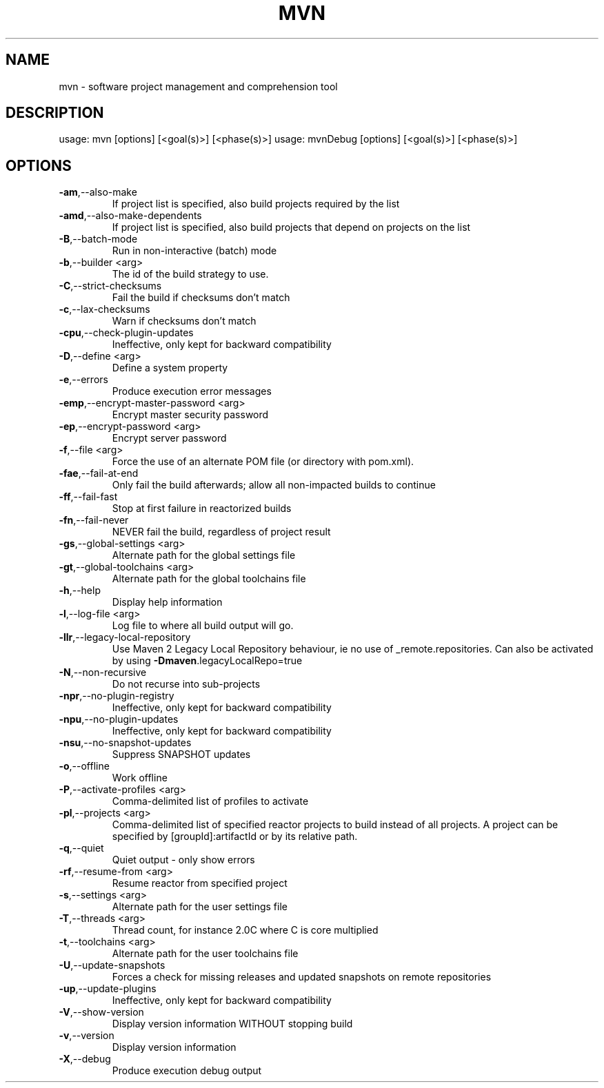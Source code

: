 .TH MVN "1" "April 2015" "Apache Maven 3.3.1" "User Commands"
.SH NAME
mvn \- software project management and comprehension tool
.SH DESCRIPTION
usage: mvn [options] [<goal(s)>] [<phase(s)>]
usage: mvnDebug [options] [<goal(s)>] [<phase(s)>]
.SH OPTIONS
.TP
\fB\-am\fR,\-\-also\-make
If project list is specified, also
build projects required by the
list
.TP
\fB\-amd\fR,\-\-also\-make\-dependents
If project list is specified, also
build projects that depend on
projects on the list
.TP
\fB\-B\fR,\-\-batch\-mode
Run in non\-interactive (batch)
mode
.TP
\fB\-b\fR,\-\-builder <arg>
The id of the build strategy to
use.
.TP
\fB\-C\fR,\-\-strict\-checksums
Fail the build if checksums don't
match
.TP
\fB\-c\fR,\-\-lax\-checksums
Warn if checksums don't match
.TP
\fB\-cpu\fR,\-\-check\-plugin\-updates
Ineffective, only kept for
backward compatibility
.TP
\fB\-D\fR,\-\-define <arg>
Define a system property
.TP
\fB\-e\fR,\-\-errors
Produce execution error messages
.TP
\fB\-emp\fR,\-\-encrypt\-master\-password <arg>
Encrypt master security password
.TP
\fB\-ep\fR,\-\-encrypt\-password <arg>
Encrypt server password
.TP
\fB\-f\fR,\-\-file <arg>
Force the use of an alternate POM
file (or directory with pom.xml).
.TP
\fB\-fae\fR,\-\-fail\-at\-end
Only fail the build afterwards;
allow all non\-impacted builds to
continue
.TP
\fB\-ff\fR,\-\-fail\-fast
Stop at first failure in
reactorized builds
.TP
\fB\-fn\fR,\-\-fail\-never
NEVER fail the build, regardless
of project result
.TP
\fB\-gs\fR,\-\-global\-settings <arg>
Alternate path for the global
settings file
.TP
\fB\-gt\fR,\-\-global\-toolchains <arg>
Alternate path for the global
toolchains file
.TP
\fB\-h\fR,\-\-help
Display help information
.TP
\fB\-l\fR,\-\-log\-file <arg>
Log file to where all build output
will go.
.TP
\fB\-llr\fR,\-\-legacy\-local\-repository
Use Maven 2 Legacy Local
Repository behaviour, ie no use of
_remote.repositories. Can also be
activated by using
\fB\-Dmaven\fR.legacyLocalRepo=true
.TP
\fB\-N\fR,\-\-non\-recursive
Do not recurse into sub\-projects
.TP
\fB\-npr\fR,\-\-no\-plugin\-registry
Ineffective, only kept for
backward compatibility
.TP
\fB\-npu\fR,\-\-no\-plugin\-updates
Ineffective, only kept for
backward compatibility
.TP
\fB\-nsu\fR,\-\-no\-snapshot\-updates
Suppress SNAPSHOT updates
.TP
\fB\-o\fR,\-\-offline
Work offline
.TP
\fB\-P\fR,\-\-activate\-profiles <arg>
Comma\-delimited list of profiles
to activate
.TP
\fB\-pl\fR,\-\-projects <arg>
Comma\-delimited list of specified
reactor projects to build instead
of all projects. A project can be
specified by [groupId]:artifactId
or by its relative path.
.TP
\fB\-q\fR,\-\-quiet
Quiet output \- only show errors
.TP
\fB\-rf\fR,\-\-resume\-from <arg>
Resume reactor from specified
project
.TP
\fB\-s\fR,\-\-settings <arg>
Alternate path for the user
settings file
.TP
\fB\-T\fR,\-\-threads <arg>
Thread count, for instance 2.0C
where C is core multiplied
.TP
\fB\-t\fR,\-\-toolchains <arg>
Alternate path for the user
toolchains file
.TP
\fB\-U\fR,\-\-update\-snapshots
Forces a check for missing
releases and updated snapshots on
remote repositories
.TP
\fB\-up\fR,\-\-update\-plugins
Ineffective, only kept for
backward compatibility
.TP
\fB\-V\fR,\-\-show\-version
Display version information
WITHOUT stopping build
.TP
\fB\-v\fR,\-\-version
Display version information
.TP
\fB\-X\fR,\-\-debug
Produce execution debug output